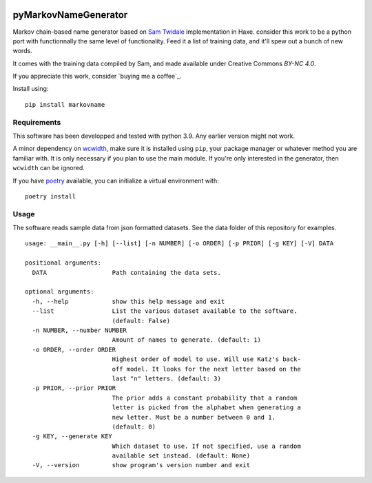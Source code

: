 .. image:: https://img.shields.io/pypi/pyversions/markovname   :alt: PyPI - Python Version

.. image:: https://github.com/bicobus/pyMarkovNameGenerator/actions/workflows/tests.yml/badge.svg
   :target: https://github.com/bicobus/pyMarkovNameGenerator/actions/workflows/tests.yml

=======================
 pyMarkovNameGenerator
=======================

Markov chain-based name generator based on `Sam Twidale`_ implementation in
Haxe. consider this work to be a python port with functionnally the same level
of functionality. Feed it a list of training data, and it'll spew out a bunch of
new words.

It comes with the training data compiled by Sam, and made available under
Creative Commons `BY-NC 4.0`.

If you appreciate this work, consider `buying me a coffee`_.

Install using::

  pip install markovname

Requirements
============
This software has been developped and tested with python 3.9. Any earlier
version might not work.

A minor dependency on wcwidth_, make sure it is installed using ``pip``, your
package manager or whatever method you are familiar with. It is only necessary
if you plan to use the main module. If you're only interested in the generator,
then ``wcwidth`` can be ignored.

If you have poetry_ available, you can initialize a virtual environment with::

    poetry install

Usage
=====

The software reads sample data from json formatted datasets. See the data folder
of this repository for examples.

::

   usage: __main__.py [-h] [--list] [-n NUMBER] [-o ORDER] [-p PRIOR] [-g KEY] [-V] DATA

   positional arguments:
     DATA                  Path containing the data sets.

   optional arguments:
     -h, --help            show this help message and exit
     --list                List the various dataset available to the software.
                           (default: False)
     -n NUMBER, --number NUMBER
                           Amount of names to generate. (default: 1)
     -o ORDER, --order ORDER
                           Highest order of model to use. Will use Katz's back-
                           off model. It looks for the next letter based on the
                           last "n" letters. (default: 3)
     -p PRIOR, --prior PRIOR
                           The prior adds a constant probability that a random
                           letter is picked from the alphabet when generating a
                           new letter. Must be a number between 0 and 1.
                           (default: 0)
     -g KEY, --generate KEY
                           Which dataset to use. If not specified, use a random
                           available set instead. (default: None)
     -V, --version         show program's version number and exit



.. _Sam Twidale: https://github.com/Tw1ddle/MarkovNameGenerator
.. _wcwidth: https://github.com/jquast/wcwidth/
.. _poetry: https://python-poetry.org/
.. _Buy me a coffee: https://ko-fi.com/S6S36HZ6I
